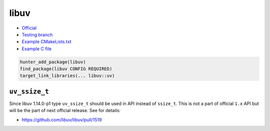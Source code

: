 .. spelling::

    libuv
    uv
    ssize

.. index:: media ; libuv

.. _pkg.libuv:

libuv
=====

-  `Official <http://libuv.org/>`__
-  `Testing branch <https://github.com/ingenue/hunter/tree/pkg.libuv>`__
-  `Example
   CMakeLists.txt <https://github.com/ruslo/hunter/blob/master/examples/libuv/CMakeLists.txt>`__
-  `Example C
   file <https://github.com/ruslo/hunter/blob/master/examples/libuv/example.c>`__

.. code-block:: cmake

    hunter_add_package(libuv)
    find_package(libuv CONFIG REQUIRED)
    target_link_libraries(... libuv::uv)

``uv_ssize_t``
~~~~~~~~~~~~~~

Since libuv 1.14.0-p1 type ``uv_ssize_t`` should be used in API instead of
``ssize_t``. This is not a part of official ``1.x`` API but will be the part of
next official release. See for details:

* https://github.com/libuv/libuv/pull/1519
